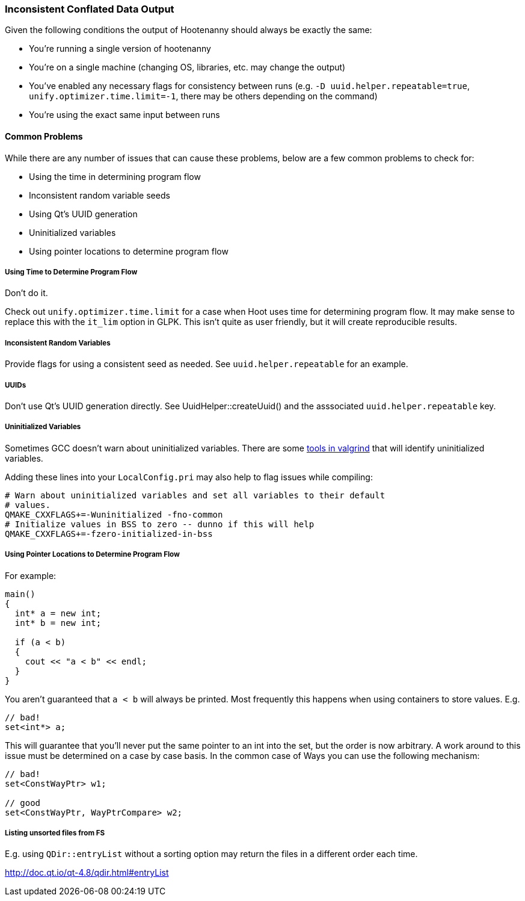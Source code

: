 
=== Inconsistent Conflated Data Output

Given the following conditions the output of Hootenanny should always be exactly the same:

* You're running a single version of hootenanny
* You're on a single machine (changing OS, libraries, etc. may change the output)
* You've enabled any necessary flags for consistency between runs (e.g. `-D uuid.helper.repeatable=true`, `unify.optimizer.time.limit=-1`, there may be others depending on the command)
* You're using the exact same input between runs

==== Common Problems

While there are any number of issues that can cause these problems, below are a few common problems to check for:

* Using the time in determining program flow
* Inconsistent random variable seeds
* Using Qt's UUID generation
* Uninitialized variables
* Using pointer locations to determine program flow

===== Using Time to Determine Program Flow

Don't do it.

Check out `unify.optimizer.time.limit` for a case when Hoot uses time for determining program flow. It may make sense to replace this with the `it_lim` option in GLPK. This isn't quite as user friendly, but it will create reproducible results.

===== Inconsistent Random Variables

Provide flags for using a consistent seed as needed. See `uuid.helper.repeatable` for an example.

===== UUIDs

Don't use Qt's UUID generation directly. See UuidHelper::createUuid() and the asssociated `uuid.helper.repeatable` key.

===== Uninitialized Variables

Sometimes GCC doesn't warn about uninitialized variables. There are some link:$$http://valgrind.org/docs/manual/mc-manual.html#mc-manual.uninitvals$$[tools in valgrind] that will identify uninitialized variables.

Adding these lines into your `LocalConfig.pri` may also help to flag issues while compiling:

-----
# Warn about uninitialized variables and set all variables to their default
# values.
QMAKE_CXXFLAGS+=-Wuninitialized -fno-common
# Initialize values in BSS to zero -- dunno if this will help
QMAKE_CXXFLAGS+=-fzero-initialized-in-bss
-----

===== Using Pointer Locations to Determine Program Flow

For example:

-----
main()
{
  int* a = new int;
  int* b = new int;

  if (a < b)
  {
    cout << "a < b" << endl;
  }
}
-----

You aren't guaranteed that `a < b` will always be printed. Most frequently this happens when using containers to store values. E.g.

-----
// bad!
set<int*> a;
-----

This will guarantee that you'll never put the same pointer to an int into the set, but the order is now arbitrary. A work around to this issue must be determined on a case by case basis. In the common case of Ways you can use the following mechanism:

-----
// bad!
set<ConstWayPtr> w1;

// good
set<ConstWayPtr, WayPtrCompare> w2;
-----

===== Listing unsorted files from FS

E.g. using `QDir::entryList` without a sorting option may return the files in a different order each time.

http://doc.qt.io/qt-4.8/qdir.html#entryList

